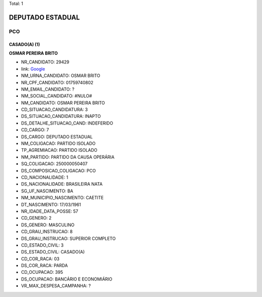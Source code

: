 Total: 1

DEPUTADO ESTADUAL
=================

PCO
---

CASADO(A) (1)
.............

**OSMAR PEREIRA BRITO**

- NR_CANDIDATO: 29429
- link: `Google <https://www.google.com/search?q=OSMAR+PEREIRA+BRITO>`_
- NM_URNA_CANDIDATO: OSMAR BRITO
- NR_CPF_CANDIDATO: 01759740802
- NM_EMAIL_CANDIDATO: ?
- NM_SOCIAL_CANDIDATO: #NULO#
- NM_CANDIDATO: OSMAR PEREIRA BRITO
- CD_SITUACAO_CANDIDATURA: 3
- DS_SITUACAO_CANDIDATURA: INAPTO
- DS_DETALHE_SITUACAO_CAND: INDEFERIDO
- CD_CARGO: 7
- DS_CARGO: DEPUTADO ESTADUAL
- NM_COLIGACAO: PARTIDO ISOLADO
- TP_AGREMIACAO: PARTIDO ISOLADO
- NM_PARTIDO: PARTIDO DA CAUSA OPERÁRIA
- SQ_COLIGACAO: 250000050407
- DS_COMPOSICAO_COLIGACAO: PCO
- CD_NACIONALIDADE: 1
- DS_NACIONALIDADE: BRASILEIRA NATA
- SG_UF_NASCIMENTO: BA
- NM_MUNICIPIO_NASCIMENTO: CAETITE
- DT_NASCIMENTO: 17/03/1961
- NR_IDADE_DATA_POSSE: 57
- CD_GENERO: 2
- DS_GENERO: MASCULINO
- CD_GRAU_INSTRUCAO: 8
- DS_GRAU_INSTRUCAO: SUPERIOR COMPLETO
- CD_ESTADO_CIVIL: 3
- DS_ESTADO_CIVIL: CASADO(A)
- CD_COR_RACA: 03
- DS_COR_RACA: PARDA
- CD_OCUPACAO: 395
- DS_OCUPACAO: BANCÁRIO E ECONOMIÁRIO
- VR_MAX_DESPESA_CAMPANHA: ?

